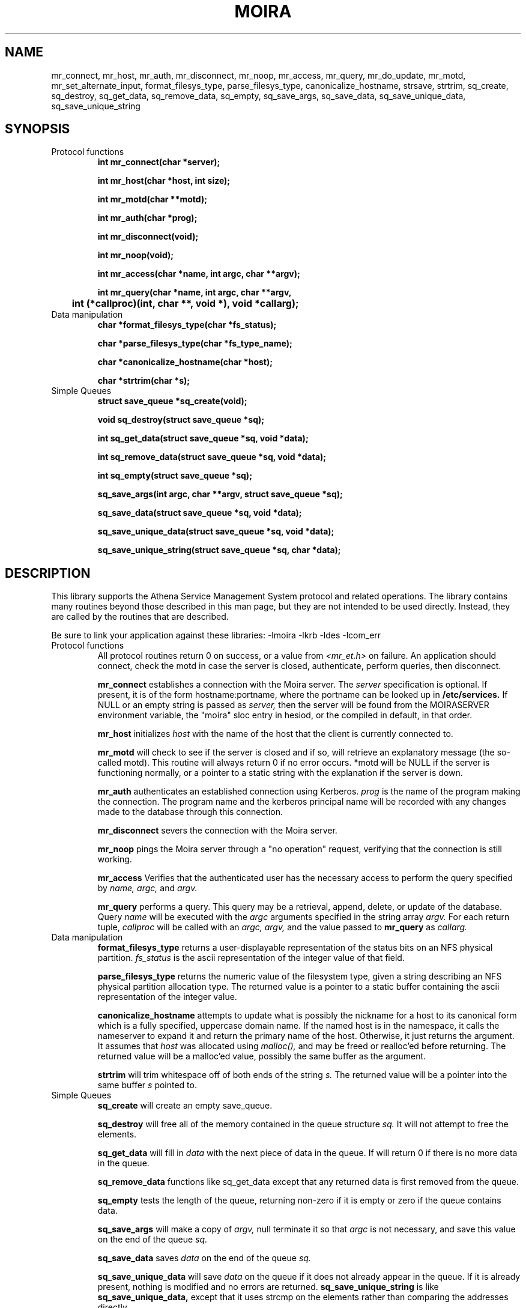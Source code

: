 .TH MOIRA 3 "8 Jan 1989"
.FM mit
.SH NAME
mr_connect, mr_host, mr_auth, mr_disconnect, mr_noop, mr_access,
mr_query, mr_do_update, mr_motd, mr_set_alternate_input,
format_filesys_type, parse_filesys_type,
canonicalize_hostname, strsave, strtrim, sq_create, sq_destroy,
sq_get_data, sq_remove_data, sq_empty, sq_save_args, sq_save_data,
sq_save_unique_data, sq_save_unique_string
.SH SYNOPSIS
.nf
.nj
.TP
Protocol functions
.B
int mr_connect(char *server);

.B
int mr_host(char *host, int size);

.B
int mr_motd(char **motd);

.B
int mr_auth(char *prog);

.B
int mr_disconnect(void);

.B
int mr_noop(void);

.B
int mr_access(char *name, int argc, char **argv);

.B
int mr_query(char *name, int argc, char **argv,
.B
	int (*callproc)(int, char **, void *), void *callarg);

.TP
Data manipulation
.B
char *format_filesys_type(char *fs_status);

.B
char *parse_filesys_type(char *fs_type_name);

.B
char *canonicalize_hostname(char *host);

.B
char *strtrim(char *s);
.TP
Simple Queues
.B
struct save_queue *sq_create(void);

.B
void sq_destroy(struct save_queue *sq);

.B
int sq_get_data(struct save_queue *sq, void *data);

.B
int sq_remove_data(struct save_queue *sq, void *data);

.B
int sq_empty(struct save_queue *sq);

.B
sq_save_args(int argc, char **argv, struct save_queue *sq);

.B
sq_save_data(struct save_queue *sq, void *data);

.B
sq_save_unique_data(struct save_queue *sq, void *data);

.B
sq_save_unique_string(struct save_queue *sq, char *data);
.fi
.SH DESCRIPTION
This library supports the Athena Service Management System protocol
and related operations.  The library contains many routines beyond
those described in this man page, but they are not intended to be used
directly. Instead, they are called by the routines that are described.

Be sure to link your application against these libraries:
-lmoira -lkrb -ldes -lcom_err
.TP
Protocol functions
All protocol routines return 0 on success, or a value from 
.I <mr_et.h>
on failure.  An application should connect, check the motd in case the
server is closed, authenticate, perform queries, then disconnect.

.B mr_connect
establishes a connection with the Moira server.  The
.I server
specification is optional.  If present, it is of the form
hostname:portname, where the portname can be looked up in 
.B /etc/services.
If NULL or an empty string is passed as
.I server,
then the server will be found from the MOIRASERVER environment
variable, the "moira" sloc entry in hesiod, or the compiled in
default, in that order.

.B mr_host
initializes
.I host
with the name of the host that the client is currently connected to.

.B mr_motd
will check to see if the server is closed and if so, will retrieve an
explanatory message (the so-called motd).  This routine will always
return 0 if no error occurs.  *motd will be NULL if the server is
functioning normally, or a pointer to a static string with the
explanation if the server is down.

.B mr_auth
authenticates an established connection using Kerberos.
.I prog
is the name of the program making the connection.  The program name
and the kerberos principal name will be recorded with any changes made
to the database through this connection.

.B mr_disconnect
severs the connection with the Moira server.

.B mr_noop
pings the Moira server through a "no operation" request, verifying that
the connection is still working.

.B mr_access
Verifies that the authenticated user has the necessary access to
perform the query specified by
.I name, argc,
and
.I argv.

.B mr_query
performs a query.  This query may be a retrieval, append, delete, or
update of the database.  Query
.I name
will be executed with the
.I argc
arguments specified in the string array
.I argv.
For each return tuple,
.I callproc
will be called with an
.I argc, argv,
and the value passed to
.B mr_query
as
.I callarg.

.TP
Data manipulation
.B format_filesys_type
returns a user-displayable representation of the status bits on an NFS
physical partition.
.I fs_status
is the ascii representation of the integer value of that field.

.B parse_filesys_type
returns the numeric value of the filesystem type, given a string
describing an NFS physical partition allocation type.  The returned
value is a pointer to a static buffer containing the ascii
representation of the integer value.

.B canonicalize_hostname
attempts to update what is possibly the nickname for a host to its
canonical form which is a fully specified, uppercase domain name.
If the named host is in the namespace, it calls the nameserver to
expand it and return the primary name of the host.  Otherwise, it just
returns the argument.  It assumes that
.I host
was allocated using
.I malloc(),
and may be freed or realloc'ed before returning.  The returned value
will be a malloc'ed value, possibly the same buffer as the argument.

.B strtrim
will trim whitespace off of both ends of the string
.I s.
The returned value will be a pointer into the same buffer
.I s
pointed to.

.TP
Simple Queues
.B sq_create
will create an empty save_queue.

.B sq_destroy
will free all of the memory contained in the queue structure
.I sq.
It will not attempt to free the elements.

.B sq_get_data
will fill in
.I data
with the next piece of data in the queue.  If will return 0 if there
is no more data in the queue.

.B sq_remove_data
functions like sq_get_data except that any returned data is first
removed from the queue.

.B sq_empty
tests the length of the queue, returning non-zero if it is empty or
zero if the queue contains data.

.B sq_save_args
will make a copy of
.I argv,
null terminate it so that
.I argc
is not necessary, and save this value on the end of the queue
.I sq.

.B sq_save_data
saves
.I data
on the end of the queue
.I sq.

.B sq_save_unique_data
will save
.I data
on the queue if it does not already appear in the queue.  If it is
already present, nothing is modified and no errors are returned.
.B sq_save_unique_string
is like
.B sq_save_unique_data,
except that it uses strcmp on the elements rather than comparing the
addresses directly.
.SH FILES
/usr/athena/include/moira.h
.br
/usr/athena/include/mr_et.h
.br
/tmp/tkt###
.SH "SEE ALSO"
mrtest(8), The Moira section of the Athena Technical Plan
.SH DIAGNOSTICS
The error codes returned are those defined in <mr_et.h>, or
<krb_et.h>.  They may be easily decoded using the com_err library.
.SH RESTRICTIONS
COPYRIGHT 1987,1988,1989 Massachusetts Institute of Technology
